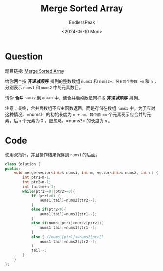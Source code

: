 #+TITLE: Merge Sorted Array
#+DATE: <2024-06-10 Mon>
#+AUTHOR: EndlessPeak
#+TOC: true
#+HIDDEN: false
#+DRAFT: false
#+WEIGHT: 1
#+Description: 合并两个有序的数组。

* Question
题目链接: [[https://leetcode.cn/problems/merge-sorted-array/description/][Merge Sorted Array]]

给你两个按 *非递减顺序* 排列的整数数组 =nums1= 和 =nums2=，另有两个整数 =m= 和 =n= ，分别表示 =nums1= 和 =nums2= 中的元素数目。

请你 *合并* =nums2= 到 =nums1= 中，使合并后的数组同样按 *非递减顺序* 排列。
 
注意：最终，合并后数组不应由函数返回，而是存储在数组 =nums1= 中。为了应对这种情况，=nums1= 的初始长度为 =m + n=，其中前 =m= 个元素表示应合并的元素，后 =n= 个元素为 0 ，应忽略。=nums2= 的长度为 =n= 。

* Code
使用双指针，并且操作结果保存到 =nums1= 的后面。
#+begin_src cpp
  class Solution {
  public:
      void merge(vector<int>& nums1, int m, vector<int>& nums2, int n) {
          int ptr1=m-1;
          int ptr2=n-1;
          int tail=m+n-1;
          while(ptr1>=0||ptr2>=0){
              if (ptr1<0) {
                  nums1[tail]=nums2[ptr2--]; 
              }
              else if(ptr2<0){
                  nums1[tail]=nums1[ptr1--];
              }
              else if(nums1[ptr1]>nums2[ptr2]){
                  nums1[tail]=nums1[ptr1--];
              }
              else { //nums1[ptr1]<=nums2[ptr2]
                  nums1[tail]=nums2[ptr2--];
              } 
              tail--;
          }
      }
  };
#+end_src
